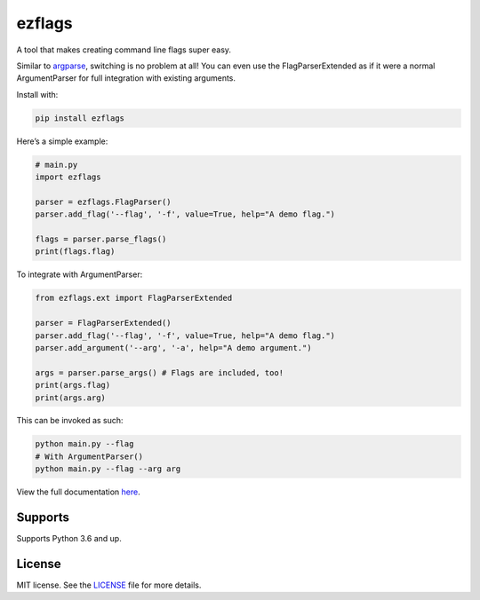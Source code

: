 ezflags
=======

.. image:: https://travis-ci.com/karx1/ezflags.svg?branch=master
    :target: https://travis-ci.com/karx1/ezflags
.. image:: https://badge.fury.io/py/ezflags.svg
    :target: https://badge.fury.io/py/ezflags
    :alt: PyPI package
.. image:: https://readthedocs.org/projects/ezflags/badge/?version=latest
	:target: https://ezflags.readthedocs.io/en/latest/?badge=latest
	:alt: Documentation Status


A tool that makes creating command line flags super easy.

Similar to `argparse <https://docs.python.org/3/library/argparse.html>`__,
switching is no problem at all! You can even use the FlagParserExtended as if it
were a normal ArgumentParser for full integration with existing
arguments.

Install with:

.. code:: bash

   pip install ezflags

Here’s a simple example:

.. code:: py

   # main.py
   import ezflags

   parser = ezflags.FlagParser()
   parser.add_flag('--flag', '-f', value=True, help="A demo flag.")

   flags = parser.parse_flags()
   print(flags.flag)

To integrate with ArgumentParser:

.. code:: py

   from ezflags.ext import FlagParserExtended

   parser = FlagParserExtended()
   parser.add_flag('--flag', '-f', value=True, help="A demo flag.")
   parser.add_argument('--arg', '-a', help="A demo argument.")

   args = parser.parse_args() # Flags are included, too!
   print(args.flag)
   print(args.arg)

This can be invoked as such:

.. code:: bash

   python main.py --flag
   # With ArgumentParser()
   python main.py --flag --arg arg

View the full documentation
`here <https://ezflags.readthedocs.io/en/latest/>`__.

Supports
--------

Supports Python 3.6 and up.

License
-------

MIT license. See the
`LICENSE <https://github.com/karx1/ezflags/blob/master/LICENSE>`__ file
for more details.
